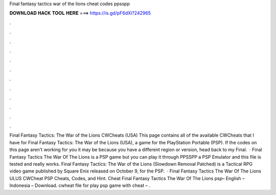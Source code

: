 Final fantasy tactics war of the lions cheat codes ppsspp

𝐃𝐎𝐖𝐍𝐋𝐎𝐀𝐃 𝐇𝐀𝐂𝐊 𝐓𝐎𝐎𝐋 𝐇𝐄𝐑𝐄 ===> https://is.gd/pF6dXi?242965

.

.

.

.

.

.

.

.

.

.

.

.

Final Fantasy Tactics: The War of the Lions CWCheats (USA) This page contains all of the available CWCheats that I have for Final Fantasy Tactics: The War of the Lions (USA), a game for the PlayStation Portable (PSP). If the codes on this page aren't working for you it may be because you have a different region or version, head back to my Final.  · Final Fantasy Tactics The War Of The Lions is a PSP game but you can play it through PPSSPP a PSP Emulator and this file is tested and really works. Final Fantasy Tactics: The War of the Lions (Slowdown Removal Patched) is a Tactical RPG video game published by Square Enix released on October 9, for the PSP.  · Final Fantasy Tactics The War Of The Lions ULUS CWCheat PSP Cheats, Codes, and Hint. Cheat Final Fantasy Tactics The War Of The Lions psp– English – Indonesia – Download. cwheat file for play psp game with cheat – .